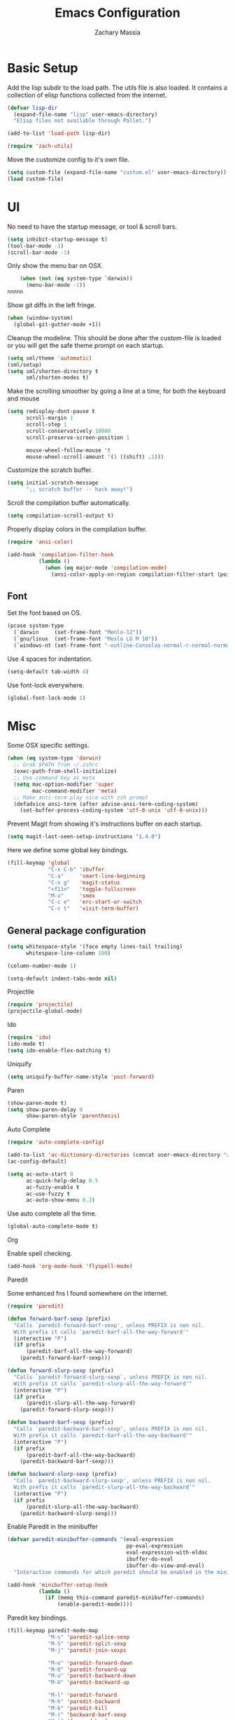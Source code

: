 #+TITLE: Emacs Configuration
#+AUTHOR: Zachary Massia

* Basic Setup

  Add the lisp subdir to the load path.
  The utils file is also loaded. It contains a collection of elisp functions
  collected from the internet.
  
  #+BEGIN_SRC emacs-lisp
    (defvar lisp-dir
      (expand-file-name "lisp" user-emacs-directory)
      "Elisp files not available through Pallet.")

    (add-to-list 'load-path lisp-dir)

    (require 'zach-utils)
  #+END_SRC
  
  
  Move the customize config to it's own file.
  
  #+BEGIN_SRC emacs-lisp
    (setq custom-file (expand-file-name "custom.el" user-emacs-directory))
    (load custom-file)
  #+END_SRC

* UI
  
  No need to have the startup message, or tool & scroll bars.
  
  #+BEGIN_SRC emacs-lisp
    (setq inhibit-startup-message t)
    (tool-bar-mode -1)
    (scroll-bar-mode -1)
  #+END_SRC
  

  Only show the menu bar on OSX.

  #+BEGIN_SRC emacs-lisp
    (when (not (eq system-type `darwin))
      (menu-bar-mode -1))
nnnnn
  #+END_SRC


  Show git diffs in the left fringe.

  #+BEGIN_SRC emacs-lisp
    (when (window-system)
      (global-git-gutter-mode +1))
  #+END_SRC


  Cleanup the modeline. This should be done after the custom-file is loaded or you
  will get the safe theme prompt on each startup.

  #+BEGIN_SRC emacs-lisp
    (setq sml/theme 'automatic)
    (sml/setup)
    (setq sml/shorten-directory t
          sml/shorten-modes t)
  #+END_SRC


  Make the scrolling smoother by going a line at a time, for both the keyboard
  and mouse

  #+BEGIN_SRC emacs-lisp
    (setq redisplay-dont-pause t
          scroll-margin 1
          scroll-step 1
          scroll-conservatively 10000
          scroll-preserve-screen-position 1

          mouse-wheel-follow-mouse 't
          mouse-wheel-scroll-amount '(1 ((shift) .1)))
  #+END_SRC


  Customize the scratch buffer.
  
  #+BEGIN_SRC emacs-lisp
    (setq initial-scratch-message
          ";; scratch buffer -- hack away!")
  #+END_SRC

  Scroll the compilation buffer automatically.

  #+BEGIN_SRC emacs-lisp
    (setq compilation-scroll-output t)
  #+END_SRC

  Properly display colors in the compilation buffer.

  #+BEGIN_SRC emacs-lisp
    (require 'ansi-color)

    (add-hook 'compilation-filter-hook
              (lambda ()
                (when (eq major-mode 'compilation-mode)
                  (ansi-color-apply-on-region compilation-filter-start (point-max)))))
  #+END_SRC

** Font

   Set the font based on OS.

   #+BEGIN_SRC emacs-lisp
     (pcase system-type
       (`darwin     (set-frame-font "Menlo-12"))
       (`gnu/linux  (set-frame-font "Meslo LG M 10"))
       (`windows-nt (set-frame-font "-outline-Consolas-normal-r-normal-normal-14-97-96-96-c-*-iso8859-1")))
   #+END_SRC


   Use 4 spaces for indentation. 

   #+BEGIN_SRC emacs-lisp
     (setq-default tab-width 4)
   #+END_SRC


   Use font-lock everywhere.

   #+BEGIN_SRC emacs-lisp
     (global-font-lock-mode 1)
   #+END_SRC
   
* Misc

  Some OSX specific settings. 

  #+BEGIN_SRC emacs-lisp
    (when (eq system-type 'darwin)
      ;; Grab $PATH from ~/.zshrc
      (exec-path-from-shell-initialize)
      ;; Use command key as meta
      (setq mac-option-modifier 'super
            mac-command-modifier 'meta)
      ;; Make ansi-term play nice with zsh prompt
      (defadvice ansi-term (after advise-ansi-term-coding-system)
        (set-buffer-process-coding-system 'utf-8-unix 'utf-8-unix)))
  #+END_SRC

  Prevent Magit from showing it's instructions buffer on each startup.

  #+BEGIN_SRC emacs-lisp
    (setq magit-last-seen-setup-instructions "1.4.0")
  #+END_SRC

  Here we define some global key bindings.

  #+BEGIN_SRC emacs-lisp
    (fill-keymap 'global
                 "C-x C-b" 'ibuffer
                 "C-a"     'smart-line-beginning
                 "C-x g"   'magit-status
                 "<f11>"   'toggle-fullscreen
                 "M-x"     'smex
                 "C-c e"   'erc-start-or-switch
                 "C-c t"   'visit-term-buffer)
  #+END_SRC   

** General package configuration

   #+BEGIN_SRC emacs-lisp
     (setq whitespace-style '(face empty lines-tail trailing)
           whitespace-line-column 100)

     (column-number-mode 1)

     (setq-default indent-tabs-mode nil)
   #+END_SRC
   
**** Projectile
     #+BEGIN_SRC emacs-lisp
       (require 'projectile)
       (projectile-global-mode)
     #+END_SRC
     
**** Ido
     #+BEGIN_SRC emacs-lisp
       (require 'ido)
       (ido-mode t)
       (setq ido-enable-flex-matching t)
     #+END_SRC
     
**** Uniquify
     #+BEGIN_SRC emacs-lisp
       (setq uniquify-buffer-name-style 'post-forward)
     #+END_SRC
     
**** Paren
     #+BEGIN_SRC emacs-lisp
       (show-paren-mode t)
       (setq show-paren-delay 0
             show-paren-style 'parenthesis)
     #+END_SRC

**** Auto Complete
     #+BEGIN_SRC emacs-lisp
       (require 'auto-complete-config)

       (add-to-list 'ac-dictionary-directories (concat user-emacs-directory "ac-dict"))
       (ac-config-default)

       (setq ac-auto-start 0
             ac-quick-help-delay 0.5
             ac-fuzzy-enable t
             ac-use-fuzzy t
             ac-auto-show-menu 0.2)
     #+END_SRC


     Use auto complete all the time.

     #+BEGIN_SRC emacs-lisp
       (global-auto-complete-mode t)
     #+END_SRC

**** Org

     Enable spell checking.
     
     #+BEGIN_SRC emacs-lisp
       (add-hook 'org-mode-hook 'flyspell-mode)
     #+END_SRC

**** Paredit

     Some enhanced fns I found somewhere on the internet.

     #+BEGIN_SRC emacs-lisp
       (require 'paredit)

       (defun forward-barf-sexp (prefix)
         "Calls `paredit-forward-barf-sexp', unless PREFIX is non nil.
         With prefix it calls `paredit-barf-all-the-way-forward'"
         (interactive "P")
         (if prefix
             (paredit-barf-all-the-way-forward)
           (paredit-forward-barf-sexp)))

       (defun forward-slurp-sexp (prefix)
         "Calls `paredit-forward-slurp-sexp`, unless PREFIX is non nil.
         With prefix it calls `paredit-slurp-all-the-way-forward'"
         (interactive "P")
         (if prefix
             (paredit-slurp-all-the-way-forward)
           (paredit-forward-slurp-sexp)))

       (defun backward-barf-sexp (prefix)
         "Calls `paredit-backward-barf-sexp', unless PREFIX is non nil.
         With prefix it calls `paredit-barf-all-the-way-backward'"
         (interactive "P")
         (if prefix
             (paredit-barf-all-the-way-backward)
           (paredit-backward-barf-sexp)))

       (defun backward-slurp-sexp (prefix)
         "Calls `paredit-backward-slurp-sexp', unless PREFIX is non nil.
         With prefix it calls `paredit-slurp-all-the-way-backward'"
         (interactive "P")
         (if prefix
             (paredit-slurp-all-the-way-backward)
           (paredit-backward-slurp-sexp)))
     #+END_SRC


     Enable Paredit in the minibuffer

     #+BEGIN_SRC emacs-lisp
       (defvar paredit-minibuffer-commands '(eval-expression
                                             pp-eval-expression
                                             eval-expression-with-eldoc
                                             ibuffer-do-eval
                                             ibuffer-do-view-and-eval)
         "Interactive commands for which paredit should be enabled in the minibuffer.")

       (add-hook 'minibuffer-setup-hook
                 (lambda ()
                   (if (memq this-command paredit-minibuffer-commands)
                       (enable-paredit-mode))))
     #+END_SRC


     Paredit key bindings.

     #+BEGIN_SRC emacs-lisp
       (fill-keymap paredit-mode-map
                    "M-s" 'paredit-splice-sexp
                    "M-S" 'paredit-split-sexp
                    "M-j" 'paredit-join-sexps

                    "M-o" 'paredit-forward-down
                    "M-O" 'paredit-forward-up
                    "M-u" 'paredit-backward-down
                    "M-U" 'paredit-backward-up

                    "M-l" 'paredit-forward
                    "M-h" 'paredit-backward
                    "M-k" 'paredit-kill
                    "M-(" 'backward-barf-sexp
                    "M-)" 'forward-barf-sexp
                    "C-(" 'backward-slurp-sexp
                    "C-)" 'forward-slurp-sexp)
     #+END_SRC


**** Smex

     #+BEGIN_SRC emacs-lisp
       (require 'smex)

       (defadvice smex (around space-inserts-hyphen activate compile)
         (let ((ido-cannot-complete-command
            `(lambda ()
               (interactive)
               (if (string= " " (this-command-keys))
               (insert ?-)
                 (funcall ,ido-cannot-complete-command)))))
           ad-do-it))
     #+END_SRC
  
** Backup  
   
   Some backup settings. These should be cleaned up in the future.

   #+BEGIN_SRC emacs-lisp
     (setq auto-save-file-name-transforms '((".*" "~/.emacs.d/autosaves/\\1" t))
           backup-directory-alist '((".*" . "~/.emacs.d/backups/")))

     (make-directory (concat user-emacs-directory "autosaves/") t)

     (setq vc-make-backup-files t
           backup-by-copying t
           delete-old-versions t
           kept-new-versions 6
           kept-old-versions 2
           version-control t)
   #+END_SRC
** Convenience functions

   Split the current buffer with a terminal.

   #+BEGIN_SRC emacs-lisp
     (defun visit-term-buffer ()
       "Create or visit a terminal buffer."
       (interactive)
       (if (not (get-buffer "*ansi-term*"))
           (progn
             (split-window-sensibly (selected-window))
             (other-window 1)
             (ansi-term (getenv "SHELL")))
         (switch-to-buffer-other-window "*ansi-term*")))
   #+END_SRC
      
* Programming Packages

*** General Setup

    Set some keywords to be highlighted.

    #+BEGIN_SRC emacs-lisp
      (require 'fic-mode)

      (setq fic-highlighted-words '("FIXME" "FIXME:" "TODO" "TODO:"
                                    "HACK" "HACK:" "NOTE" "NOTE:"
                                    "BUG" "BUG:" "REFACTOR" "REFACTOR:"))
    #+END_SRC


    Enable some basic packages for every programming language.

    #+BEGIN_SRC emacs-lisp
      (defcustom programming-language-major-modes
        '(prog-mode     ; This is the mode perl, makefile, lisp-mode, scheme-mode,
                        ; emacs-lisp-mode, sh-mode, java-mode, c-mode, c++-mode,
                        ; python-mode inherits from.
          lua-mode
          cmake-mode
          tex-mode                            ; LaTeX inherits
          sgml-mode                           ; HTML inherits
          css-mode
          nxml-mode
          diff-mode
          haskell-mode
          rst-mode
          arduino-mode)
        "What to consider as programming languages.")

      (dolist (mode programming-language-major-modes)
        (add-hook
         (intern (concat (symbol-name mode) "-hook"))
         (lambda ()
           (fic-mode 1)
           (rainbow-delimiters-mode 1)
           (yas-minor-mode 1)
           (whitespace-mode 1)
           (autopair-mode 1))))
    #+END_SRC


    Don't ask to save before compilation.

    #+BEGIN_SRC emacs-lisp
      (setq compilation-ask-about-save nil
            compilation-window-height 30)
    #+END_SRC


    Setup flycheck. 

    #+BEGIN_SRC emacs-lisp
      (require 'flycheck)

      (add-hook 'after-init-hook #'global-flycheck-mode)
      (setq flycheck-completion-system 'ido
            flycheck-disabled-checkers '(emacs-lisp-checkdoc))

      (defun magnars/adjust-flycheck-automatic-syntax-eagerness ()
        "Adjust how often we check for errors based on if there are any.

         This lets us fix any errors as quickly as possible, but in a
         clean buffer we're an order of magnitude laxer about checking."
        (setq flycheck-idle-change-delay
              (if flycheck-current-errors 0.5 5.0)))

      ;; Each buffer gets its own idle-change-delay because of the
      ;; buffer-sensitive adjustment above.
      (make-variable-buffer-local 'flycheck-idle-change-delay)

      (add-hook 'flycheck-after-syntax-check-hook
                'magnars/adjust-flycheck-automatic-syntax-eagerness)

      ;; Remove newline checks, since they would trigger an immediate check
      ;; when we want the idle-change-delay to be in effect while editing.
      (setq flycheck-check-syntax-automatically '(save
                                                  idle-change
                                                  mode-enabled))

      (defun flycheck-handle-idle-change ()
        "Handle an expired idle time since the last change.

         This is an overwritten version of the original
         flycheck-handle-idle-change, which removes the forced deferred.
         Timers should only trigger inbetween commands in a single
         threaded system and the forced deferred makes errors never show
         up before you execute another command."
        (flycheck-clear-idle-change-timer)
        (flycheck-buffer-automatically 'idle-change))

      (eval-after-load 'flycheck
        '(flycheck-package-setup))
    #+END_SRC
    
    
*** Clojure

    #+BEGIN_SRC emacs-lisp
      (require 'cider)
      (require 'cider-eldoc)
      (require 'ac-cider)
      (require 'clojure-mode)
      (require 'cljsbuild-mode)
    #+END_SRC

    
    Use auto complete in a Cider REPL

    #+BEGIN_SRC emacs-lisp
      (add-hook 'cider-mod-hook 'ac-flyspell-workaround)
      (add-hook 'cider-mod-hook 'ac-cider-setup)
      (add-hook 'cider-repl-mode-hook 'ac-cider-setup)
      (eval-after-load "auto-complete"
        '(progn
           (add-to-list 'ac-modes 'cider-mode)
           (add-to-list 'ac-modes 'cider-repl-mode)))
    #+END_SRC

    
    On OSX, each Java process started by Cider or Leiningen will show up on
    the dock. The following option prevents that.

    #+BEGIN_SRC emacs-lisp
      (eval-after-load "clojure-mode"
        '(setenv "LEIN_JVM_OPTS" "-Dapple.awt.UIElement=true"))
    #+END_SRC

    
    Set up some custom indentation rules.
    
    #+BEGIN_SRC emacs-lisp
      (define-clojure-indent
        (defroutes 'defun)
        (GET 2)
        (POST 2)
        (PUT 2)
        (DELETE 2)
        (HEAD 2)
        (ANY 2)
        (context 2))
    #+END_SRC

    
    Use "lein trampoline" when building Clojurescript, and hide the buffer
    when the build was successful.

    #+BEGIN_SRC emacs-lisp
      (setq cljsbuild-hide-buffer-on-success t
            cljsbuild-compile-command "lein trampoline cljsbuild auto")
    #+END_SRC
    

    #+BEGIN_SRC emacs-lisp
      (setq nrepl-hide-special-buffers t
            cider-auto-select-error-buffer nil
            cider-repl-result-prefix ";; => "
            cider-repl-use-pretty-printing t
            cider-repl-use-clojure-font-lock t)
    #+END_SRC


    Save buffer before testing or loading.

    #+BEGIN_SRC emacs-lisp
      (defadvice clojure-test-run-tests (before save-first activate)
        (save-buffer))

      (defadvice cider-load-current-buffer (before save-first activate)
        (save-buffer))
    #+END_SRC


    Use symbols for 'fn', function literals, and sets.

    #+BEGIN_SRC emacs-lisp
      (eval-after-load 'clojure-mode
        '(font-lock-add-keywords
          'clojure-mode `(("(\\(fn\\)[\[[:space:]]"
                           (0 (progn (compose-region (match-beginning 1)
                                                     (match-end 1) "λ")
                                     nil))))))

      (eval-after-load 'clojure-mode
        '(font-lock-add-keywords
          'clojure-mode `(("\\(#\\)("
                           (0 (progn (compose-region (match-beginning 1)
                                                     (match-end 1) "ƒ")
                                     nil))))))

      (eval-after-load 'clojure-mode
        '(font-lock-add-keywords
          'clojure-mode `(("\\(#\\){"
                           (0 (progn (compose-region (match-beginning 1)
                                                     (match-end 1) "∈")
                                     nil))))))
    #+END_SRC

    
**** Hooks

     #+BEGIN_SRC emacs-lisp
       (add-hook 'cider-mode-hook
                 (lambda ()
                   (cider-turn-on-eldoc-mode)))

       (add-hook 'cider-repl-mode-hook
                 (lambda ()
                   (setq show-trailing-whitespace nil)
                   (cider-turn-on-eldoc-mode)
                   (paredit-mode 1)
                   (hl-line-mode -1)))

       (add-hook 'clojure-mode-hook
                 (lambda ()
                   (clj-refactor-mode 1)
                   (cider-mode 1)
                   (fill-keymap cider-mode-map
                                "C-c c-e" 'cider-eval-defun-at-point
                                "C-c C-h" 'clojure-cheatsheet
                                "C-c C-m" nil
                                "C-x C-i" 'align-cljlet
                                ;; Next two give error for some reason
                                               ;"C-c c"   'count-last-sexp
                                               ;"C-c n"   'nth-from-last-sexp
                                )
                   (cljr-add-keybindings-with-prefix "C-c C-m")
                   (clojure-test-mode 1)
                   (autopair-mode 1)
                   (paredit-mode 1)
                   (local-set-key (kbd "RET") 'newline-and-indent)))
     #+END_SRC

     
**** Kibit

     Emacs integration for Kibit, a static code analyzer.

     
     Teach compile the syntax of the Kibit output.

     #+BEGIN_SRC emacs-lisp
       (require 'compile)
       (add-to-list 'compilation-error-regexp-alist-alist
                    '(kibit "At \\([^:]+\\):\\([[:digit:]]+\\):" 1 2 nil 0))
       (add-to-list 'compilation-error-regexp-alist 'kibit)
     #+END_SRC


     Some functions for running Kibit on a buffer and a project.

     #+BEGIN_SRC emacs-lisp
       (defun kibit ()
         "Run kibit on the current project.
       Display the results in a hyperlinked *compilation* buffer."
         (interactive)
         (compile "lein kibit"))

       (defun kibit-current-file ()
         "Run kibit on the current file.
       Display the results in a hyperlinked *compilation* buffer."
         (interactive)
         (compile (concat "lein kibit " buffer-file-name)))
     #+END_SRC


**** 4clojure

     Some 4clojure helper fn's.

     #+BEGIN_SRC emacs-lisp
       (defun 4clojure-check-and-proceed ()
         "Check the answer and show the next question if it worked"
         (interactive)
         (unless
             (save-excursion
               ;; Find last sexp (the answer.)
               (goto-char (point-max))
               (forward-sexp -1)
               ;; Check the answer.
               (cl-letf ((answer
                          (buffer-substring (point) (point-max)))
                         ;; Preserve buffer contents, in case you failed.
                         ((buffer-string)))
                 (goto-char (point-min))
                 (while (search-forward "__" nil t)
                   (replace-match answer))
                 (string-match "failed." (4clojure-check-answers))))
           (4clojure-next-question)))

       (defadvice 4clojure/start-new-problem
           (after 4clojure/start-new-problem-advice () activate)
         ;; Prettify the 4clojure buffer.
         (goto-char (point-min))
         (forward-line 2)
         (forward-char 3)
         (fill-paragraph)
         ;; Position point for the answer
         (goto-char (point-max))
         (insert "\n\n\n")
         (forward-char -1)
         ;; Define our key.
         (local-set-key (kbd "M-j") #'4clojure-check-and-proceed))

       (defadvice 4clojure-open-question
           (around 4clojure-open-question-around)
         "Start a cider/nREPL connection if one hasn't already been started when
       opening 4clojure questions"
         ad-do-it
         (unless cider-current-clojure-buffer
           (cider-jack-in)))
     #+END_SRC


**** Misc Functions

     #+BEGIN_SRC emacs-lisp
       (defun count-last-sexp ()
         (interactive)
         (cider-interactive-eval
          (format "(count %s)"
                  (cider-last-sexp))))

       (defun nth-from-last-sexp (n)
         (interactive "p")
         (cider-interactive-eval
          (format "(nth %s %s)"
                  (cider-last-sexp) n)))


       (defun cider-namespace-refresh ()
         (interactive)
         (cider-eval-sync
          "(require '[clojure.tools.namespace.repl :refer [refresh]])
           (refresh)"
          (cider-current-ns)))


       (require 'projectile)
       (defun lein-server ()
         "Run 'lein server' in the project root."
         (interactive)
         (projectile-with-default-dir (projectile-project-root)
           (start-process "lein-server" "*lein-server*" "lein" "trampoline" "server")))

     #+END_SRC

*** C++
    Add the required company backends.

    #+BEGIN_SRC emacs-lisp
      (with-eval-after-load 'company
        (add-to-list 'company-backends 'company-irony)
        (add-to-list 'company-backends 'company-c-headers))

    #+END_SRC
    

    Add irony-mode to c/c++ mode, and arduino mode.

    #+BEGIN_SRC emacs-lisp
      (add-hook 'c++-mode-hook 'irony-mode)
      (add-hook 'c-mode-hook 'irony-mode)
    #+END_SRC


    Replace the `completion-at-point' and `complete-symbol' bindings in
    irony-mode's buffers by irony-mode's function.
    
    #+BEGIN_SRC emacs-lisp
      (add-hook 'irony-mode-hook
                (lambda ()
                  (define-key irony-mode-map [remap completion-at-point]
                    'irony-completion-at-point-async)

                  (define-key irony-mode-map [remap complete-symbol]
                    'irony-completion-at-point-async)

                  (irony-cdb-autosetup-compile-options)

                  (irony-eldoc)))
    #+END_SRC


    
    Use Flycheck with Irony.

    #+BEGIN_SRC emacs-lisp
      (eval-after-load 'flycheck
        '(add-hook 'flycheck-mode-hook #'flycheck-irony-setup))
    #+END_SRC

*** C#
    
    #+BEGIN_SRC emacs-lisp
      (require 'csharp-mode)
      (require 'omnisharp)

      (add-hook 'csharp-mode-hook 'omnisharp-mode)
    #+END_SRC

*** Emacs Lisp

    Setup auto complete for elisp.

    #+BEGIN_SRC emacs-lisp
      (add-hook 'emacs-lisp-mode-hook 'ac-emacs-lisp-mode-setup)

      (defun ielm-auto-complete ()
        "Enables `auto-complete' support in \\[ielm]."
        (setq ac-sources '(ac-source-functions
                   ac-source-variables
                   ac-source-features
                   ac-source-symbols
                   ac-source-words-in-same-mode-buffers))
        (add-to-list 'ac-modes 'inferior-emacs-lisp-mode))
      (add-hook 'ielm-mode-hook 'ielm-auto-complete)
    #+END_SRC

    
    Enable a few packages for elisp-related modes.

    #+BEGIN_SRC emacs-lisp
      (defcustom elisp-programming-major-modes
        '(emacs-lisp-mode
          lisp-interaction-mode
          ielm-mode)
        "Modes that are used to do Elisp programming.")

      (require 'eldoc)

      (dolist (mode elisp-programming-major-modes)
        (add-hook
         (intern (concat (symbol-name mode) "-hook"))
         (lambda ()
           (turn-on-eldoc-mode)
           (paredit-mode 1)
           (autopair-mode 1)
           (rainbow-delimiters-mode 1)
           (pretty-lambda-mode 1))))
    #+END_SRC

*** F#
    
    #+BEGIN_SRC emacs-lisp
      (require 'fsharp-mode)
      (setq inferior-fsharp-program "/usr/local/bin/fsharpi --readline-"
            fsharp-compiler "/usr/local/bin/fsharpc")

      (add-hook 'fsharp-mode-hook
                (lambda ()
                  (auto-complete-mode t)
                  (autopair-mode t)))
    #+END_SRC

*** Haskell

    #+BEGIN_SRC emacs-lisp
      (require 'haskell-mode)

      (add-hook 'haskell-mode-hook
                (lambda ()
                  (turn-on-haskell-indentation)
                  (auto-complete-mode)
                  (autopair-mode)
                  (eldoc-mode)))

      (eval-after-load "haskell-mode"
        '(fill-keymap haskell-mode-map
                      "C-x C-d" nil
                      "C-c C-z" 'haskell-interactive-switch
                      "C-c C-l" 'haskell-process-load-file
                      "C-c C-b" 'haskell-interactive-switch
                      "C-c C-t" 'haskell-process-do-type
                      "C-c C-i" 'haskell-process-do-info
                      "C-c M-." nil
                      "C-c C-d" nil))
    #+END_SRC

*** Javascript

    Use js2-mode.

    #+BEGIN_SRC emacs-lisp
      (require 'js2-mode)

      ;; Use js2-mode for Javascript
      (add-to-list 'auto-mode-alist '("\\.js$" . js2-mode))

      (add-hook 'js2-mode-hook
                (lambda ()
                  (autopair-on)))
    #+END_SRC

    Use 2 space indentation

    #+BEGIN_SRC emacs-lisp
      (setq js2-basic-offset 2)
      (setq js-indent-level 2)
    #+END_SRC

*** Lua

    #+BEGIN_SRC emacs-lisp
      (require 'lua-mode)

      (autoload 'lua-mode "lua-mode" "Lua editing mode." t)
      (add-to-list 'auto-mode-alist '("\\.lua$" . lua-mode))
      (add-to-list 'interpreter-mode-alist '("lua" . lua-mode))

      (setq lua-indent-level 2)

      (add-hook 'lua-mode-hook 'autopair-mode)
    #+END_SRC
    
*** Python

    #+BEGIN_SRC emacs-lisp
      (add-hook 'python-mode-hook
                (lambda ()
                  (jedi:setup)
                  (setq tab-width 4)))
      (setq jedi:complete-on-dot t)
    #+END_SRC

    Support for virtualenv within Emacs.

    #+BEGIN_SRC emacs-lisp
      (setq venv-location
            (exec-path-from-shell-getenv "WORKON_HOME"))

      (venv-initialize-eshell)
    #+END_SRC

*** Racket

    #+BEGIN_SRC emacs-lisp
      (require 'racket-mode)

      (add-hook 'racket-mode-hook
                (lambda ()
                  (autopair-mode 1)
                  (paredit-mode 1)
                  (local-set-key (kbd "RET") 'newline-and-indent)))
    #+END_SRC

*** Typescript

    #+BEGIN_SRC emacs-lisp
      (require 'typescript)
      (add-to-list 'auto-mode-alist '("\\.ts\\'" . typescript-mode))

      (require 'tss)
      (setq tss-popup-help-key "C-:"
            tss-jump-to-definition-key "C->")

      (tss-config-default)
    #+END_SRC

*** Rust

    Grab the necessary environment variables for Racer.

    #+BEGIN_SRC emacs-lisp
      (when (eq (window-system) 'ns)
        (exec-path-from-shell-copy-envs '("RUST_SRC_PATH" "RACER_CMD" "RACER_DIR")))

      (setq racer-rust-src-path (getenv "RUST_SRC_PATH")
            racer-cmd           (getenv "RACER_CMD"))

    #+END_SRC

    Setup Racer to provide auto completion using company.

    #+BEGIN_SRC emacs-lisp
      (add-to-list 'load-path (expand-file-name "editors/emacs" (getenv "RACER_DIR")))
      (eval-after-load "rust-mode" '(require 'racer))
    #+END_SRC
